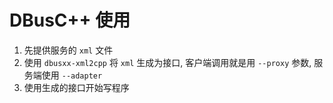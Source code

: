 #+OPTIONS: ^:{}

* DBusC++ 使用

1. 先提供服务的 =xml= 文件
2. 使用 =dbusxx-xml2cpp= 将 =xml= 生成为接口, 客户端调用就是用 =--proxy= 参数, 服务端使用 =--adapter=
3. 使用生成的接口开始写程序
